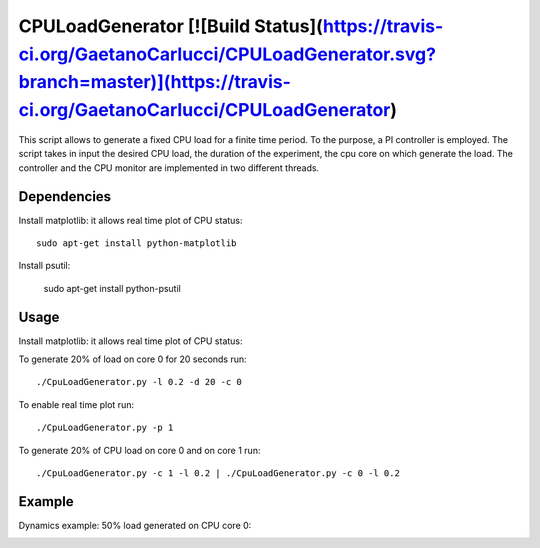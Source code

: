 CPULoadGenerator [![Build Status](https://travis-ci.org/GaetanoCarlucci/CPULoadGenerator.svg?branch=master)](https://travis-ci.org/GaetanoCarlucci/CPULoadGenerator)
================

This script allows to generate a fixed CPU load for a finite time period. To the purpose, a PI controller is employed. 
The script takes in input the desired CPU load, the duration of the experiment, the cpu core on which generate the load.  The controller and the CPU monitor are implemented in two different threads.


Dependencies
-------------
Install matplotlib: it allows real time plot of CPU status: ::

	sudo apt-get install python-matplotlib

Install psutil:

	sudo apt-get install python-psutil

Usage
-------------
Install matplotlib: it allows real time plot of CPU status: ::

To generate 20% of load on core 0 for 20 seconds run: :: 
	
	./CpuLoadGenerator.py -l 0.2 -d 20 -c 0

To enable real time plot run: :: 
	
	./CpuLoadGenerator.py -p 1
	
To generate 20% of CPU load on core 0 and on core 1 run: :: 
	
	./CpuLoadGenerator.py -c 1 -l 0.2 | ./CpuLoadGenerator.py -c 0 -l 0.2

Example
-------------
Dynamics example: 50% load generated on CPU core 0:

.. image:: https://raw.githubusercontent.com/GaetanoCarlucci/CPULoadGenerator/master/50%25-Target-Load.jpg
    :alt: Example - 50% load on CPU core 0
    :align: center
